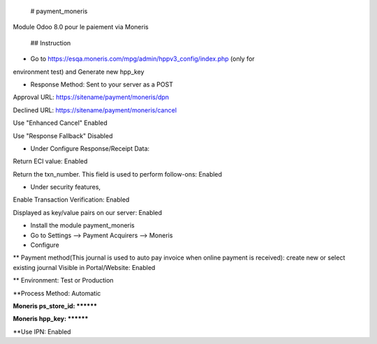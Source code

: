 # payment_moneris
Module Odoo 8.0 pour le paiement via Moneris

 ## Instruction

* Go to https://esqa.moneris.com/mpg/admin/hppv3_config/index.php (only for
environment test) and Generate new hpp_key

* Response Method: Sent to your server as a POST

Approval URL: https://sitename/payment/moneris/dpn

Declined URL: https://sitename/payment/moneris/cancel

Use "Enhanced Cancel" Enabled

Use "Response Fallback" Disabled

* Under Configure Response/Receipt Data:

Return ECI value: Enabled

Return the txn_number. This field is used to perform follow-ons: Enabled

* Under security features,

Enable Transaction Verification: Enabled

Displayed as key/value pairs on our server: Enabled

* Install the module payment_moneris

* Go to Settings --> Payment Acquirers --> Moneris

* Configure

** Payment method(This journal is used to auto pay invoice when online payment is 
received): create new or select existing journal Visible in Portal/Website: 
Enabled

** Environment: Test or Production

**Process Method: Automatic

**Moneris ps_store_id: ********

**Moneris hpp_key: ********

**Use IPN: Enabled